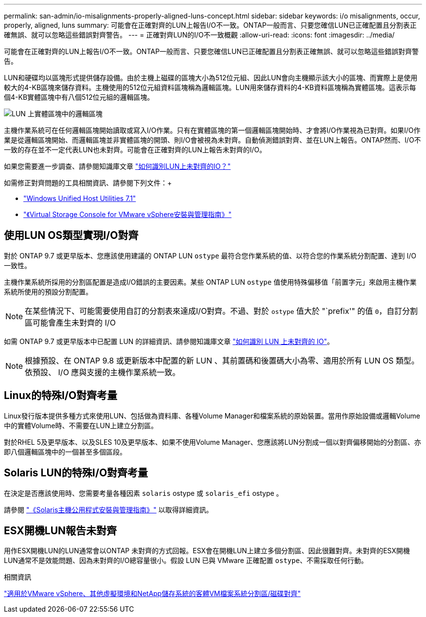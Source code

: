 ---
permalink: san-admin/io-misalignments-properly-aligned-luns-concept.html 
sidebar: sidebar 
keywords: i/o misalignments, occur, properly, aligned, luns 
summary: 可能會在正確對齊的LUN上報告I/O不一致。ONTAP一般而言、只要您確信LUN已正確配置且分割表正確無誤、就可以忽略這些錯誤對齊警告。 
---
= 正確對齊LUN的I/O不一致概觀
:allow-uri-read: 
:icons: font
:imagesdir: ../media/


[role="lead"]
可能會在正確對齊的LUN上報告I/O不一致。ONTAP一般而言、只要您確信LUN已正確配置且分割表正確無誤、就可以忽略這些錯誤對齊警告。

LUN和硬碟均以區塊形式提供儲存設備。由於主機上磁碟的區塊大小為512位元組、因此LUN會向主機顯示該大小的區塊、而實際上是使用較大的4-KB區塊來儲存資料。主機使用的512位元組資料區塊稱為邏輯區塊。LUN用來儲存資料的4-KB資料區塊稱為實體區塊。這表示每個4-KB實體區塊中有八個512位元組的邏輯區塊。

image::../media/bsag-cmode-lbpb.gif[LUN 上實體區塊中的邏輯區塊]

主機作業系統可在任何邏輯區塊開始讀取或寫入I/O作業。只有在實體區塊的第一個邏輯區塊開始時、才會將I/O作業視為已對齊。如果I/O作業是從邏輯區塊開始、而邏輯區塊並非實體區塊的開頭、則I/O會被視為未對齊。自動偵測錯誤對齊、並在LUN上報告。ONTAP然而、I/O不一致的存在並不一定代表LUN也未對齊。可能會在正確對齊的LUN上報告未對齊的I/O。

如果您需要進一步調查、請參閱知識庫文章 link:https://kb.netapp.com/Advice_and_Troubleshooting/Data_Storage_Software/ONTAP_OS/How_to_identify_unaligned_IO_on_LUNs["如何識別LUN上未對齊的IO？"^]

如需修正對齊問題的工具相關資訊、請參閱下列文件：+

* https://docs.netapp.com/us-en/ontap-sanhost/hu_wuhu_71.html["Windows Unified Host Utilities 7.1"]
* https://docs.netapp.com/ontap-9/topic/com.netapp.doc.exp-iscsi-esx-cpg/GUID-7428BD24-A5B4-458D-BD93-2F3ACD72CBBB.html["《Virtual Storage Console for VMware vSphere安裝與管理指南》"^]




== 使用LUN OS類型實現I/O對齊

對於 ONTAP 9.7 或更早版本、您應該使用建議的 ONTAP LUN `ostype` 最符合您作業系統的值、以符合您的作業系統分割配置、達到 I/O 一致性。

主機作業系統所採用的分割區配置是造成I/O錯誤的主要因素。某些 ONTAP LUN `ostype` 值使用特殊偏移值「前置字元」來啟用主機作業系統所使用的預設分割配置。


NOTE: 在某些情況下、可能需要使用自訂的分割表來達成I/O對齊。不過、對於 `ostype` 值大於 "`prefix'" 的值 `0`，自訂分割區可能會產生未對齊的 I/O

如需 ONTAP 9.7 或更早版本中已配置 LUN 的詳細資訊、請參閱知識庫文章 link:https://kb.netapp.com/onprem/ontap/da/SAN/How_to_identify_unaligned_IO_on_LUNs["如何識別 LUN 上未對齊的 IO"^]。


NOTE: 根據預設、在 ONTAP 9.8 或更新版本中配置的新 LUN 、其前置碼和後置碼大小為零、適用於所有 LUN OS 類型。依預設、 I/O 應與支援的主機作業系統一致。



== Linux的特殊I/O對齊考量

Linux發行版本提供多種方式來使用LUN、包括做為資料庫、各種Volume Manager和檔案系統的原始裝置。當用作原始設備或邏輯Volume中的實體Volume時、不需要在LUN上建立分割區。

對於RHEL 5及更早版本、以及SLES 10及更早版本、如果不使用Volume Manager、您應該將LUN分割成一個以對齊偏移開始的分割區、亦即八個邏輯區塊中的一個甚至多個區段。



== Solaris LUN的特殊I/O對齊考量

在決定是否應該使用時、您需要考量各種因素 `solaris` ostype 或 `solaris_efi` ostype 。

請參閱 http://mysupport.netapp.com/documentation/productlibrary/index.html?productID=61343["《Solaris主機公用程式安裝與管理指南》"^] 以取得詳細資訊。



== ESX開機LUN報告未對齊

用作ESX開機LUN的LUN通常會以ONTAP 未對齊的方式回報。ESX會在開機LUN上建立多個分割區、因此很難對齊。未對齊的ESX開機LUN通常不是效能問題、因為未對齊的I/O總容量很小。假設 LUN 已與 VMware 正確配置 `ostype`、不需採取任何行動。

.相關資訊
https://kb.netapp.com/Advice_and_Troubleshooting/Data_Storage_Software/Virtual_Storage_Console_for_VMware_vSphere/Guest_VM_file_system_partition%2F%2Fdisk_alignment_for_VMware_vSphere["適用於VMware vSphere、其他虛擬環境和NetApp儲存系統的客體VM檔案系統分割區/磁碟對齊"^]
